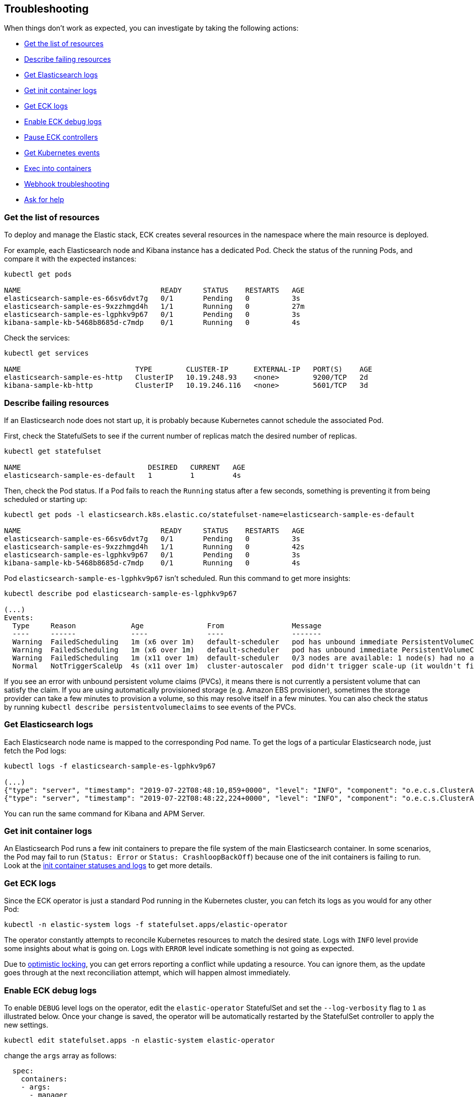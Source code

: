 ifdef::env-github[]
****
link:https://www.elastic.co/guide/en/cloud-on-k8s/master/k8s-troubleshooting.html[View this document on the Elastic website]
****
endif::[]
[id="{p}-troubleshooting"]
== Troubleshooting

When things don't work as expected, you can investigate by taking the following actions:

- <<{p}-get-resources,Get the list of resources>>
- <<{p}-describe-failing-resources,Describe failing resources>>
- <<{p}-get-elasticsearch-logs,Get Elasticsearch logs>>
- <<{p}-get-init-container-logs,Get init container logs>>
- <<{p}-get-eck-logs,Get ECK logs>>
- <<{p}-eck-debug-logs,Enable ECK debug logs>>
- <<{p}-pause-controllers,Pause ECK controllers>>
- <<{p}-get-k8s-events,Get Kubernetes events>>
- <<{p}-exec-into-containers,Exec into containers>>
- <<{p}-webhook-troubleshooting,Webhook troubleshooting>>
- <<{p}-ask-for-help,Ask for help>>

[float]
[id="{p}-get-resources"]
=== Get the list of resources

To deploy and manage the Elastic stack, ECK creates several resources in the namespace where the main resource is deployed.

For example, each Elasticsearch node and Kibana instance has a dedicated Pod.
Check the status of the running Pods, and compare it with the expected instances:

[source,sh]
----
kubectl get pods

NAME                                 READY     STATUS    RESTARTS   AGE
elasticsearch-sample-es-66sv6dvt7g   0/1       Pending   0          3s
elasticsearch-sample-es-9xzzhmgd4h   1/1       Running   0          27m
elasticsearch-sample-es-lgphkv9p67   0/1       Pending   0          3s
kibana-sample-kb-5468b8685d-c7mdp    0/1       Running   0          4s
----

Check the services:

[source,sh]
----
kubectl get services

NAME                           TYPE        CLUSTER-IP      EXTERNAL-IP   PORT(S)    AGE
elasticsearch-sample-es-http   ClusterIP   10.19.248.93    <none>        9200/TCP   2d
kibana-sample-kb-http          ClusterIP   10.19.246.116   <none>        5601/TCP   3d
----

[float]
[id="{p}-describe-failing-resources"]
=== Describe failing resources

If an Elasticsearch node does not start up, it is probably because Kubernetes cannot schedule the associated Pod.

First, check the StatefulSets to see if the current number of replicas match the desired number of replicas.

[source,sh]
----
kubectl get statefulset

NAME                              DESIRED   CURRENT   AGE
elasticsearch-sample-es-default   1         1         4s
----

Then, check the Pod status. If a Pod fails to reach the `Running` status after a few seconds, something is preventing it from being scheduled or starting up:

[source,sh]
----
kubectl get pods -l elasticsearch.k8s.elastic.co/statefulset-name=elasticsearch-sample-es-default

NAME                                 READY     STATUS    RESTARTS   AGE
elasticsearch-sample-es-66sv6dvt7g   0/1       Pending   0          3s
elasticsearch-sample-es-9xzzhmgd4h   1/1       Running   0          42s
elasticsearch-sample-es-lgphkv9p67   0/1       Pending   0          3s
kibana-sample-kb-5468b8685d-c7mdp    0/1       Running   0          4s
----

Pod `elasticsearch-sample-es-lgphkv9p67` isn't scheduled. Run this command to get more insights:

[source,sh]
----
kubectl describe pod elasticsearch-sample-es-lgphkv9p67

(...)
Events:
  Type     Reason             Age               From                Message
  ----     ------             ----              ----                -------
  Warning  FailedScheduling   1m (x6 over 1m)   default-scheduler   pod has unbound immediate PersistentVolumeClaims (repeated 2 times)
  Warning  FailedScheduling   1m (x6 over 1m)   default-scheduler   pod has unbound immediate PersistentVolumeClaims
  Warning  FailedScheduling   1m (x11 over 1m)  default-scheduler   0/3 nodes are available: 1 node(s) had no available volume zone, 2 Insufficient memory.
  Normal   NotTriggerScaleUp  4s (x11 over 1m)  cluster-autoscaler  pod didn't trigger scale-up (it wouldn't fit if a new node is added)
----

If you see an error with unbound persistent volume claims (PVCs), it means there is not currently a persistent volume that can satisfy the claim. If you are using automatically provisioned storage (e.g. Amazon EBS provisioner), sometimes the storage provider can take a few minutes to provision a volume, so this may resolve itself in a few minutes. You can also check the status by running `kubectl describe persistentvolumeclaims` to see events of the PVCs.

[float]
[id="{p}-get-elasticsearch-logs"]
=== Get Elasticsearch logs

Each Elasticsearch node name is mapped to the corresponding Pod name.
To get the logs of a particular Elasticsearch node, just fetch the Pod logs:

[source,sh]
----
kubectl logs -f elasticsearch-sample-es-lgphkv9p67

(...)
{"type": "server", "timestamp": "2019-07-22T08:48:10,859+0000", "level": "INFO", "component": "o.e.c.s.ClusterApplierService", "cluster.name": "elasticsearch-sample", "node.name": "elasticsearch-sample-es-lgphkv9p67", "cluster.uuid": "cX9uCx3uQrej9hMLGPhV0g", "node.id": "R_OcheBlRGeqme1IZzE4_Q",  "message": "added {{elasticsearch-sample-es-kqz4jmvj9p}{UGy5IX0UQcaKlztAoh4sLA}{3o_EUuZvRKW7R1C8b1zzzg}{10.16.2.232}{10.16.2.232:9300}{ml.machine_memory=27395555328, ml.max_open_jobs=20, xpack.installed=true},{elasticsearch-sample-es-stzz78k64p}{Sh_AzQcxRzeuIoOQWgru1w}{cwPoTFNnRAWtqsXWQtWbGA}{10.16.2.233}{10.16.2.233:9300}{ml.machine_memory=27395555328, ml.max_open_jobs=20, xpack.installed=true},}, term: 1, version: 164, reason: ApplyCommitRequest{term=1, version=164, sourceNode={elasticsearch-sample-es-9xzzhmgd4h}{tAi_bCPcSaO1OkLap4wmhQ}{E6VcWWWtSB2oo-2zmj9DMQ}{10.16.1.150}{10.16.1.150:9300}{ml.machine_memory=27395555328, ml.max_open_jobs=20, xpack.installed=true}}"  }
{"type": "server", "timestamp": "2019-07-22T08:48:22,224+0000", "level": "INFO", "component": "o.e.c.s.ClusterApplierService", "cluster.name": "elasticsearch-sample", "node.name": "elasticsearch-sample-es-lgphkv9p67", "cluster.uuid": "cX9uCx3uQrej9hMLGPhV0g", "node.id": "R_OcheBlRGeqme1IZzE4_Q",  "message": "added {{elasticsearch-sample-es-fn9wvxw6sh}{_tbAciHTStaAlUO6GtD9LA}{1g7_qsXwR0qjjfom05VwMA}{10.16.1.154}{10.16.1.154:9300}{ml.machine_memory=27395555328, ml.max_open_jobs=20, xpack.installed=true},}, term: 1, version: 169, reason: ApplyCommitRequest{term=1, version=169, sourceNode={elasticsearch-sample-es-9xzzhmgd4h}{tAi_bCPcSaO1OkLap4wmhQ}{E6VcWWWtSB2oo-2zmj9DMQ}{10.16.1.150}{10.16.1.150:9300}{ml.machine_memory=27395555328, ml.max_open_jobs=20, xpack.installed=true}}"  }
----

You can run the same command for Kibana and APM Server.

[float]
[id="{p}-get-init-container-logs"]
=== Get init container logs

An Elasticsearch Pod runs a few init containers to prepare the file system of the main Elasticsearch container.
In some scenarios, the Pod may fail to run (`Status: Error` or `Status: CrashloopBackOff`) because one of the init containers is failing to run.
Look at the link:https://kubernetes.io/docs/tasks/debug-application-cluster/debug-init-containers/[init container statuses and logs] to get more details.


[float]
[id="{p}-get-eck-logs"]
=== Get ECK logs

Since the ECK operator is just a standard Pod running in the Kubernetes cluster, you can fetch its logs as you would for any other Pod:

[source,sh]
----
kubectl -n elastic-system logs -f statefulset.apps/elastic-operator
----

The operator constantly attempts to reconcile Kubernetes resources to match the desired state.
Logs with `INFO` level provide some insights about what is going on.
Logs with `ERROR` level indicate something is not going as expected.

Due to link:https://github.com/eBay/Kubernetes/blob/master/docs/devel/api-conventions.md#concurrency-control-and-consistency[optimistic locking],
you can get errors reporting a conflict while updating a resource. You can ignore them, as the update goes through at the next reconciliation attempt, which will happen almost immediately.

[float]
[id="{p}-eck-debug-logs"]
=== Enable ECK debug logs

To enable `DEBUG` level logs on the operator, edit the `elastic-operator` StatefulSet and set the `--log-verbosity` flag to `1` as illustrated below. Once your change is saved, the operator will be automatically restarted by the StatefulSet controller to apply the new settings.

[source,sh]
----
kubectl edit statefulset.apps -n elastic-system elastic-operator
----

change the `args` array as follows:

[source,yaml]
----
  spec:
    containers:
    - args:
      - manager
      - --log-verbosity=1
----


[float]
[id="{p}-pause-controllers"]
=== Pause ECK controllers

When debugging Elasticsearch, you night need to "pause" the operator reconciliations, so that no resource gets modified or created in the meantime.
To do this, set the annotation `common.k8s.elastic.co/pause` to `true` to any resource controlled by the operator:

- Elasticsearch
- Kibana
- ApmServer

[source,yaml]
----
metadata:
  annotations:
    common.k8s.elastic.co/pause: "true"
----

Or in one line:

[source,sh]
----
kubectl annotate elasticsearch quickstart --overwrite common.k8s.elastic.co/pause=true
----

[float]
[id="{p}-get-k8s-events"]
=== Get Kubernetes events

ECK will emit events when:

* important operations are performed (example: a new Elasticsearch Pod was created)
* something is wrong, and the user must be notified

Fetch Kubernetes events:

[source,sh]
----
kubectl get events

(...)
28s       25m       58        elasticsearch-sample-es-p45nrjch29.15b3ae4cc4f7c00d   Pod                             Warning   FailedScheduling    default-scheduler                                         0/3 nodes are available: 1 node(s) had no available volume zone, 2 Insufficient memory.
28s       25m       52        elasticsearch-sample-es-wxpnzfhqbt.15b3ae4d86bc269f   Pod                             Warning   FailedScheduling    default-scheduler                                         0/3 nodes are available: 1 node(s) had no available volume zone, 2 Insufficient memory.
----

You can filter the events to show only those that are relevant to a particular Elasticsearch cluster:

[source,sh]
----
kubectl get event --namespace default --field-selector involvedObject.name=elasticsearch-sample

LAST SEEN   FIRST SEEN   COUNT     NAME                                    KIND            SUBOBJECT   TYPE      REASON    SOURCE                     MESSAGE
30m         30m          1         elasticsearch-sample.15b3ae303baa93c0   Elasticsearch               Normal    Created   elasticsearch-controller   Created pod elasticsearch-sample-es-4q7q2k8cl7
30m         30m          1         elasticsearch-sample.15b3ae303bab4f40   Elasticsearch               Normal    Created   elasticsearch-controller   Created pod elasticsearch-sample-es-jg7dsfkcp8
30m         30m          1         elasticsearch-sample.15b3ae303babdfc8   Elasticsearch               Normal    Created   elasticsearch-controller   Created pod elasticsearch-sample-es-xrxsp54jd5
----

You can set filters for Kibana and APM Server too.
Note that the default TTL for events in Kubernetes is 1h, so unless your cluster settings have been modified you will not see events older than 1h.

[float]
[id="{p}-exec-into-containers"]
=== Exec into containers

To troubleshoot a filesystem, configuration or a network issue, you can run Shell commands directly in the Elasticsearch container. You can do this with kubectl:

[source,sh]
----
kubectl exec -ti elasticsearch-sample-es-p45nrjch29 bash
----

This can also be done for Kibana and APM Server.

[float]
[id="{p}-webhook-troubleshooting"]
=== Webhook troubleshooting

On startup, the operator deploys an https://kubernetes.io/docs/reference/access-authn-authz/extensible-admission-controllers/[admission webhook] that points to the operator's service. If this is inaccessible, you may see errors in your Kubernetes API server logs indicating that it cannot reach the service. A common cause may be that the operator pods are failing to start for some reason, or that the control plane is isolated from the operator pod by some mechanism (for instance via network policies or running the control plane externally as in https://github.com/elastic/cloud-on-k8s/issues/896#issuecomment-507224945[issue #869] and https://github.com/elastic/cloud-on-k8s/issues/1369[issue #1369]).

For troubleshooting, you can change the https://kubernetes.io/docs/reference/access-authn-authz/extensible-admission-controllers/#failure-policy[`failurePolicy`] of the webhook configuration to `Fail`, which will cause creations and updates to error out if there is an error contacting the webhook.

On link:https://cloud.google.com/kubernetes-engine/docs/concepts/private-cluster-concept[GKE private clusters], you may see requests modifying Elastic resources take a long time to complete or timeout. If so, you will need to add a firewall rule allowing port 9443 from the API server so that it can contact the webhook. See the link:https://cloud.google.com/kubernetes-engine/docs/how-to/private-clusters#add_firewall_rules[GKE docs on adding rules] and the link:https://github.com/kubernetes/kubernetes/issues/79739[Kubernetes issue] for more detail.

Refer to <<{p}-webhook-network-policies>> for more information about network policies that might be preventing communication between the Kubernetes API server and the webhook server.

=== Validation failures
If the validation webhook is preventing you from making changes due to the unknown fields validation like below, you can force the webhook to ignore it by removing the`kubectl.kubernetes.io/last-applied-configuration` annotation from your resource.

```
admission webhook "elastic-es-validation-v1.k8s.elastic.co" denied the request: Elasticsearch.elasticsearch.k8s.elastic.co "quickstart" is invalid: some-misspelled-field: Invalid value: "some-misspelled-field": some-misspelled-field field found in the kubectl.kubernetes.io/last-applied-configuration annotation is unknown
```


[float]
[id="{p}-ask-for-help"]
=== Ask for help

* link:https://discuss.elastic.co/c/eck[ECK Discuss forums] to ask any question
* link:https://github.com/elastic/cloud-on-k8s/issues[Github issues] for bugs and feature requests
